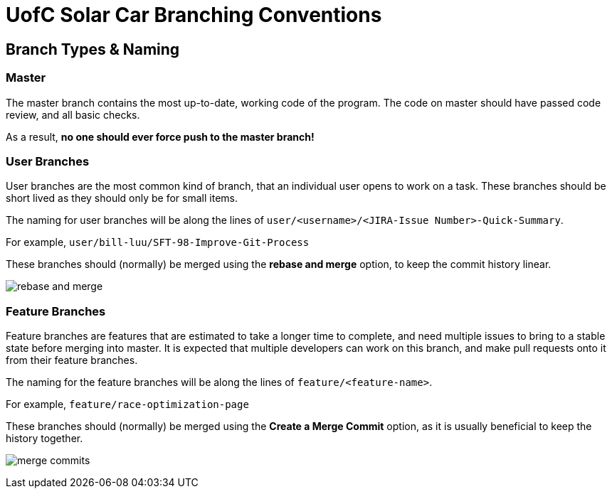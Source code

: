 # UofC Solar Car Branching Conventions

## Branch Types & Naming
### Master
The master branch contains the most up-to-date, working code of the program.
The code on master should have passed code review, and all basic checks.

As a result, *no one should ever force push to the master branch!*

### User Branches

User branches are the most common kind of branch, that an individual user opens to work on a task. 
These branches should be short lived as they should only be for small items.

The naming for user branches will be along the lines of `user/<username>/<JIRA-Issue Number>-Quick-Summary`.

For example, `user/bill-luu/SFT-98-Improve-Git-Process`

These branches should (normally) be merged using the *rebase and merge* option, to keep the commit history linear.

image:images/rebase-and-merge.png[]

### Feature Branches

Feature branches are features that are estimated to take a longer time to complete, and need multiple issues to bring to a stable state before merging into master. It is expected that multiple developers can work on this branch, and make pull requests onto it from their feature branches.

The naming for the feature branches will be along the lines of `feature/<feature-name>`.

For example, `feature/race-optimization-page`

These branches should (normally) be merged using the *Create a Merge Commit* option, as it is usually beneficial to keep the history together.

image:images/merge-commits.png[]